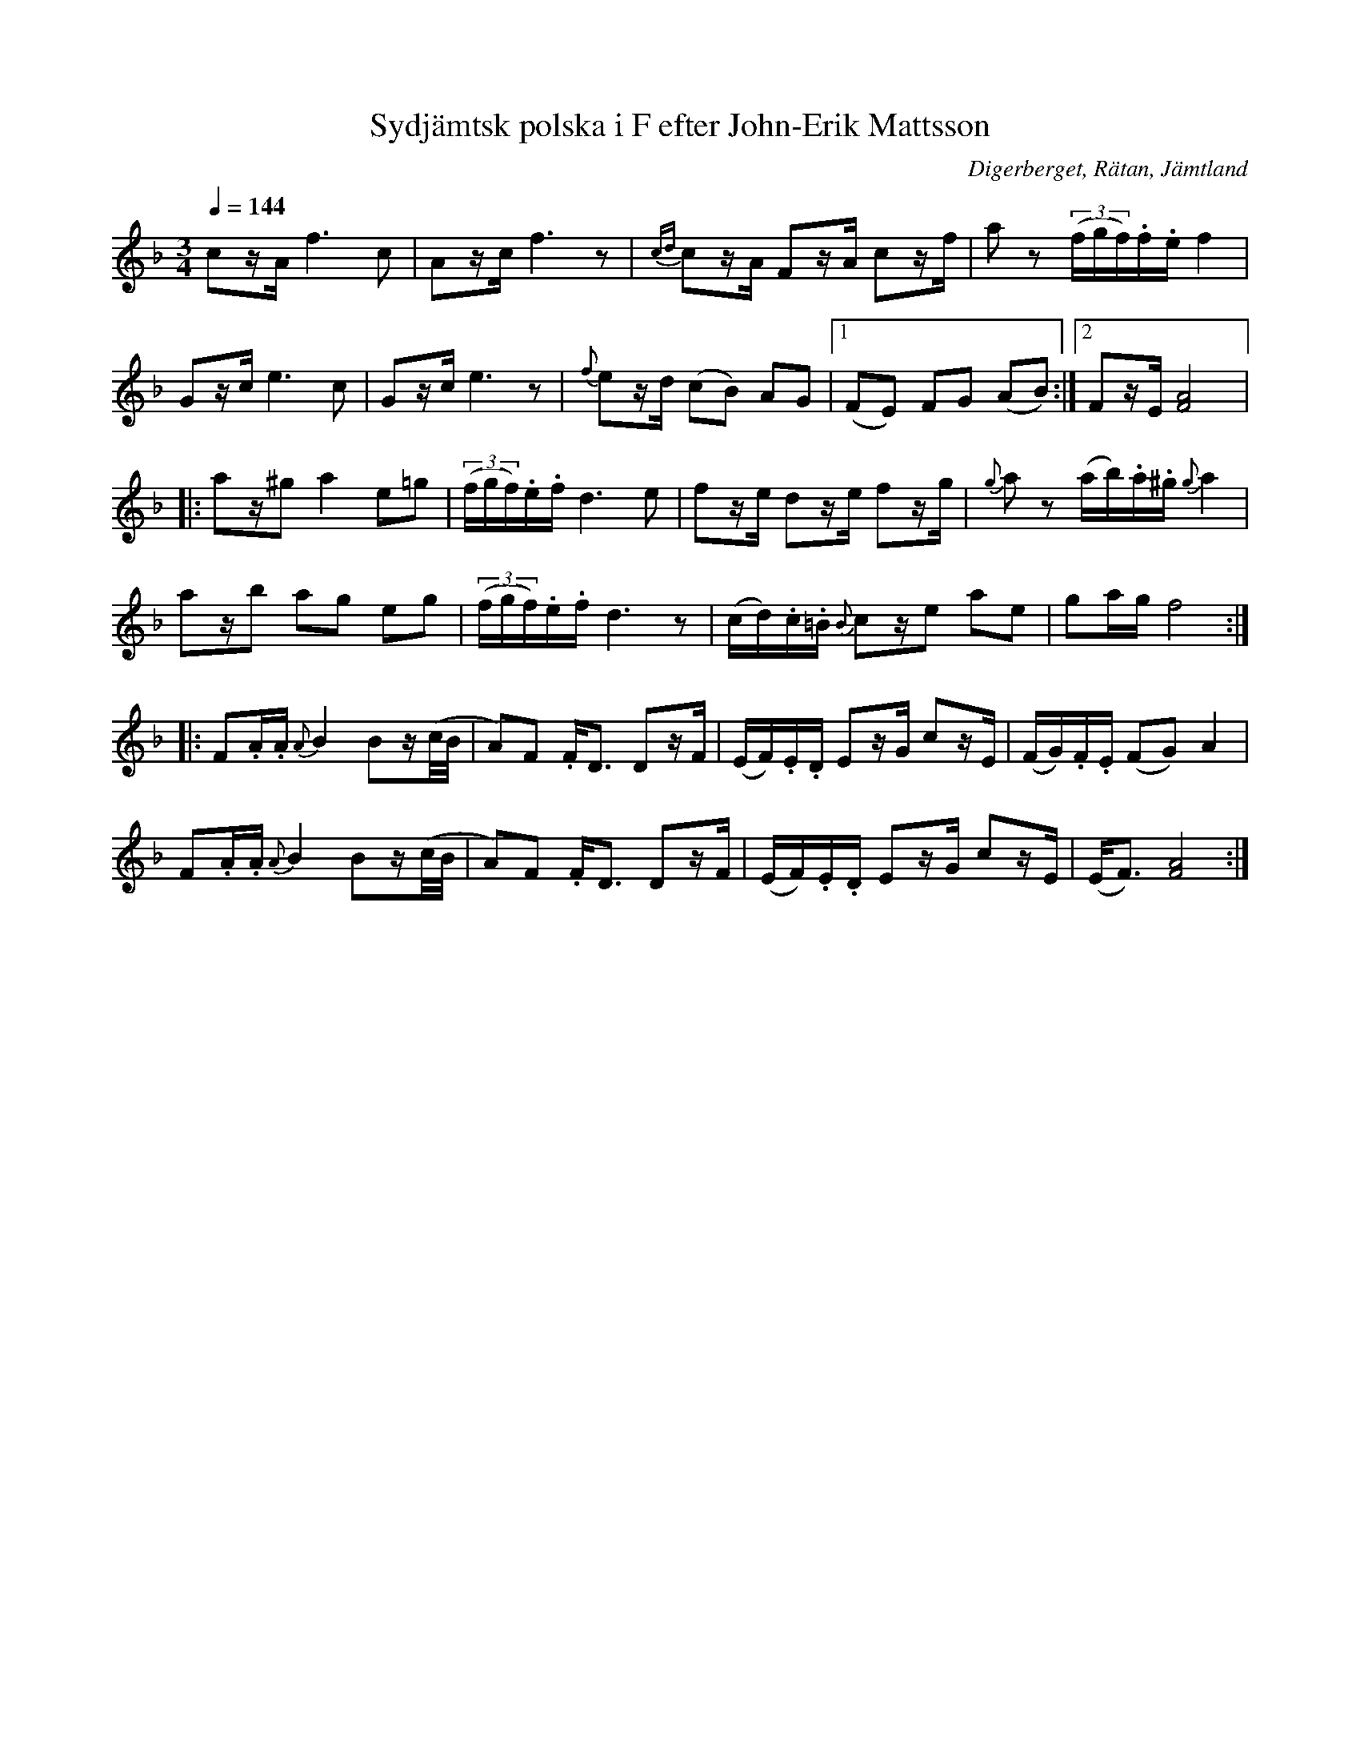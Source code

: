 %%abc-charset utf-8

X:3254
T:Sydjämtsk polska i F efter John-Erik Mattsson
R:Polska
S:Efter John-Erik Mattsson
O:Digerberget, Rätan, Jämtland
Z:ABC-transkr. Lennart Sohlman
N:efter fadern, Mats Ersson
N:Uppt. Lennart Sohlman
M:3/4
Q:1/4=144
L:1/8
K:F
cz/A/ f3c|Az/c/ f3z|{cd}cz/A/ Fz/A/ cz/f/|az (3(f/g/f/).f/.e/ f2|!
Gz/c/ e3c|Gz/c/e3z|{f}ez/d/ (cB) AG|[1(FE) FG (AB):|[2Fz/E/ [F4A4]|:!
az/^g a2 e=g|(3(f/g/f/).e/.f/ d3e|fz/e/ dz/e/ fz/g/|{g}az (a/b/).a/.^g/ {g}a2|!
az/b ag eg|(3(f/g/f/).e/.f/ d3z|(c/d/).c/.=B/ {B}cz/e ae|ga/g/ f4::!
F.A/.A/ {A}B2 Bz/(c/4B/4|A)F .F<D Dz/F/|(E/F/).E/.D/ Ez/G/ cz/E/|(F/G/).F/.E/ (FG) A2|!
F.A/.A/ {A}B2 Bz/(c/4B/4|A)F .F<D Dz/F/|(E/F/).E/.D/ Ez/G/ cz/E/|(E<F) [F4A4]:|]

